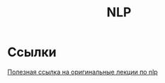 #+title: NLP

* Ссылки

[[https://www.youtube.com/playlist?list=PLoROMvodv4rOSH4v6133s9LFPRHjEmbmJ][Полезная ссылка на оригинальные лекции по nlp]]
